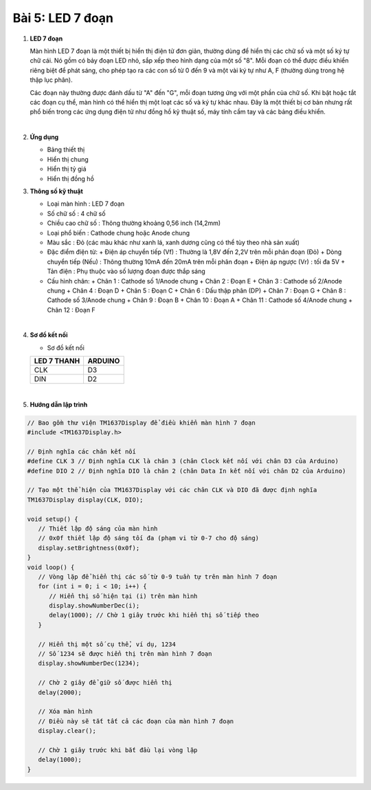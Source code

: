 **Bài 5: LED 7 đoạn**
=============

1. **LED 7 đoạn**

   Màn hình LED 7 đoạn là một thiết bị hiển thị điện tử đơn giản, thường dùng để hiển thị các chữ số và một số ký tự chữ cái. Nó gồm có bảy đoạn LED nhỏ, sắp xếp theo hình dạng của một số "8". Mỗi đoạn có thể được điều khiển riêng biệt để phát sáng, cho phép tạo ra các con số từ 0 đến 9 và một vài ký tự như A, F (thường dùng trong hệ thập lục phân).

   Các đoạn này thường được đánh dấu từ "A" đến "G", mỗi đoạn tương ứng với một phần của chữ số. Khi bật hoặc tắt các đoạn cụ thể, màn hình có thể hiển thị một loạt các số và ký tự khác nhau. Đây là một thiết bị cơ bản nhưng rất phổ biến trong các ứng dụng điện tử như đồng hồ kỹ thuật số, máy tính cầm tay và các bảng điều khiển.

   .. image:: ./media/image24.png
      :width: 4.76594in
      :height: 4.43213in
      :align: center
   |

2. **Ứng dụng**

   -  Bảng thiết thị
   -  Hiển thị chung
   -  Hiển thị tỷ giá
   -  Hiển thị đồng hồ

3. **Thông số kỹ thuật**

   -  Loại màn hình : LED 7 đoạn
   -  Số chữ số : 4 chữ số
   -  Chiều cao chữ số : Thông thường khoảng 0,56 inch (14,2mm)
   -  Loại phổ biến : Cathode chung hoặc Anode chung
   -  Màu sắc : Đỏ (các màu khác như xanh lá, xanh dương cũng có thể tùy theo nhà sản xuất)
   -  Đặc điểm điện từ:
      +  Điện áp chuyển tiếp (Vf) : Thường là 1,8V đến 2,2V trên mỗi phân đoạn (Đỏ)
      +  Dòng chuyển tiếp (Nếu) : Thông thường 10mA đến 20mA trên mỗi phân đoạn
      +  Điện áp ngược (Vr) : tối đa 5V
      +  Tản điện : Phụ thuộc vào số lượng đoạn được thắp sáng

   -  Cấu hình chân:
      +  Chân 1 : Cathode số 1/Anode chung
      +  Chân 2 : Đoạn E
      +  Chân 3 : Cathode số 2/Anode chung
      +  Chân 4 : Đoạn D
      +  Chân 5 : Đoạn C
      +  Chân 6 : Dấu thập phân (DP)
      +  Chân 7 : Đoạn G
      +  Chân 8 : Cathode số 3/Anode chung
      +  Chân 9 : Đoạn B
      +  Chân 10 : Đoạn A
      +  Chân 11 : Cathode số 4/Anode chung
      +  Chân 12 : Đoạn F

   .. image:: ./media/image24.png
      :width: 4.76594in
      :height: 4.43213in
      :align: center
   |

4. **Sơ đồ kết nối**

   -  Sơ đồ kết nối

   +----------------------------------+-----------------------------------+
   | **LED 7 THANH**                  | **ARDUINO**                       |
   +==================================+===================================+
   | CLK                              | D3                                |
   +----------------------------------+-----------------------------------+
   | DIN                              | D2                                |
   +----------------------------------+-----------------------------------+

   .. image:: ./media/image25.png
      :width: 6.5in
      :height: 3.94236in
      :align: center
   |

5. **Hướng dẫn lập trình**

.. code-block:: cpp
   
   // Bao gồm thư viện TM1637Display để điều khiển màn hình 7 đoạn
   #include <TM1637Display.h>

   // Định nghĩa các chân kết nối
   #define CLK 3 // Định nghĩa CLK là chân 3 (chân Clock kết nối với chân D3 của Arduino)
   #define DIO 2 // Định nghĩa DIO là chân 2 (chân Data In kết nối với chân D2 của Arduino)

   // Tạo một thể hiện của TM1637Display với các chân CLK và DIO đã được định nghĩa
   TM1637Display display(CLK, DIO);

   void setup() {
      // Thiết lập độ sáng của màn hình
      // 0x0f thiết lập độ sáng tối đa (phạm vi từ 0-7 cho độ sáng)
      display.setBrightness(0x0f);
   }
   void loop() {
      // Vòng lặp để hiển thị các số từ 0-9 tuần tự trên màn hình 7 đoạn
      for (int i = 0; i < 10; i++) {
         // Hiển thị số hiện tại (i) trên màn hình
         display.showNumberDec(i);
         delay(1000); // Chờ 1 giây trước khi hiển thị số tiếp theo
      }

      // Hiển thị một số cụ thể, ví dụ, 1234
      // Số 1234 sẽ được hiển thị trên màn hình 7 đoạn
      display.showNumberDec(1234);

      // Chờ 2 giây để giữ số được hiển thị
      delay(2000);

      // Xóa màn hình
      // Điều này sẽ tắt tất cả các đoạn của màn hình 7 đoạn
      display.clear();
      
      // Chờ 1 giây trước khi bắt đầu lại vòng lặp
      delay(1000);
   }

.. 